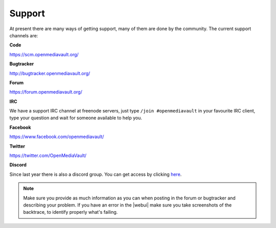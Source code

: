 Support
=======

At present there are many ways of getting support, many of them are done by the
community. The current support channels are:

**Code**

`<https://scm.openmediavault.org/>`_

**Bugtracker**

`<http://bugtracker.openmediavault.org/>`_

**Forum**

`<https://forum.openmediavault.org/>`_

**IRC**

We have a support IRC channel at freenode servers, just type ``/join #openmediavault``
in your favourite IRC client, type your question and wait for someone available
to help you.

**Facebook**

`<https://www.facebook.com/openmediavault/>`_

**Twitter**

`<https://twitter.com/OpenMediaVault/>`_

**Discord**

Since last year there is also a discord group. You can get access by clicking
`here <https://discord.gg/BNTZFPqpcs>`_.

.. note::
   Make sure you provide as much information as you can when posting in the forum
   or bugtracker and describing your problem. If you have an error in the |webui|
   make sure you take screenshots of the backtrace, to identify properly what's
   failing.
